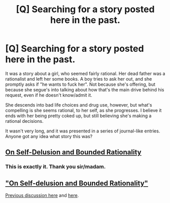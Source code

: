 #+TITLE: [Q] Searching for a story posted here in the past.

* [Q] Searching for a story posted here in the past.
:PROPERTIES:
:Author: Kishoto
:Score: 8
:DateUnix: 1445317429.0
:DateShort: 2015-Oct-20
:END:
It was a story about a girl, who seemed fairly rational. Her dead father was a rationalist and left her some books. A boy tries to ask her out, and she promptly asks if "he wants to fuck her". Not because she's offering, but because she segue's into talking about how that's the main drive behind his request, even if he doesn't know/admit it.

She descends into bad life choices and drug use, however, but what's compelling is she seems rational, to her self, as she progresses. I believe it ends with her being pretty coked up, but still believing she's making a rational decisions.

It wasn't very long, and it was presented in a series of journal-like entries. Anyone got any idea what story this was?


** [[https://www.reddit.com/r/rational/comments/3e0s7i/on_selfdelusion_and_bounded_rationality_or_werent/][On Self-Delusion and Bounded Rationality]]
:PROPERTIES:
:Author: ulyssessword
:Score: 6
:DateUnix: 1445318091.0
:DateShort: 2015-Oct-20
:END:

*** This is exactly it. Thank you sir/madam.
:PROPERTIES:
:Author: Kishoto
:Score: 1
:DateUnix: 1445318244.0
:DateShort: 2015-Oct-20
:END:


** [[http://www.scottaaronson.com/writings/selfdelusion.html]["On Self-delusion and Bounded Rationality"]]

[[https://www.reddit.com/r/rational/comments/3e0s7i/on_selfdelusion_and_bounded_rationality_or_werent/][Previous discussion here]] and [[https://www.reddit.com/r/rational/comments/32l7pc/rst_on_selfdelusion_and_bounded_rationality/][here]].
:PROPERTIES:
:Author: alexanderwales
:Score: 5
:DateUnix: 1445318313.0
:DateShort: 2015-Oct-20
:END:
